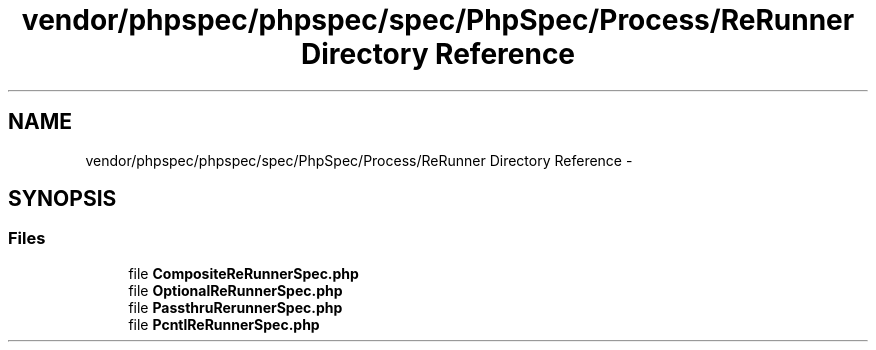 .TH "vendor/phpspec/phpspec/spec/PhpSpec/Process/ReRunner Directory Reference" 3 "Tue Apr 14 2015" "Version 1.0" "VirtualSCADA" \" -*- nroff -*-
.ad l
.nh
.SH NAME
vendor/phpspec/phpspec/spec/PhpSpec/Process/ReRunner Directory Reference \- 
.SH SYNOPSIS
.br
.PP
.SS "Files"

.in +1c
.ti -1c
.RI "file \fBCompositeReRunnerSpec\&.php\fP"
.br
.ti -1c
.RI "file \fBOptionalReRunnerSpec\&.php\fP"
.br
.ti -1c
.RI "file \fBPassthruRerunnerSpec\&.php\fP"
.br
.ti -1c
.RI "file \fBPcntlReRunnerSpec\&.php\fP"
.br
.in -1c
